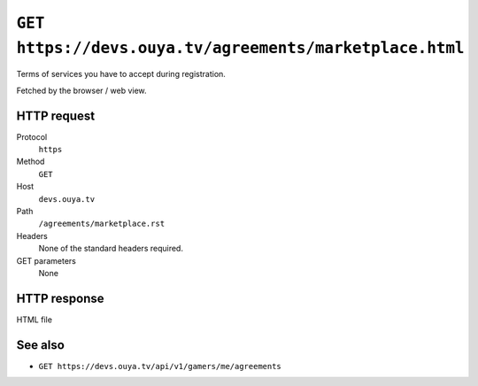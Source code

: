 ========================================================
``GET https://devs.ouya.tv/agreements/marketplace.html``
========================================================

Terms of services you have to accept during registration.

Fetched by the browser / web view.


HTTP request
============
Protocol
  ``https``
Method
  ``GET``
Host
  ``devs.ouya.tv``
Path
  ``/agreements/marketplace.rst``
Headers
  None of the standard headers required.
GET parameters
  None


HTTP response
=============
HTML file


See also
========
- ``GET https://devs.ouya.tv/api/v1/gamers/me/agreements``
